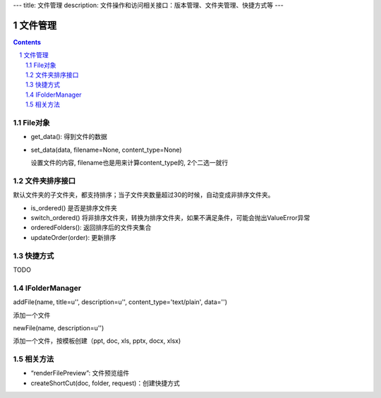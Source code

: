 ---
title: 文件管理
description: 文件操作和访问相关接口：版本管理、文件夹管理、快捷方式等
---

==========
文件管理
==========

.. Contents::
.. sectnum::

File对象
=====================================
- get_data(): 得到文件的数据
- set_data(data, filename=None, content_type=None)

  设置文件的内容, filename也是用来计算content_type的, 2个二选一就行

文件夹排序接口
=====================
默认文件夹的子文件夹，都支持排序；当子文件夹数量超过30的时候，自动变成非排序文件夹。

- is_ordered() 是否是排序文件夹
- switch_ordered() 将非排序文件夹，转换为排序文件夹，如果不满足条件，可能会抛出ValueError异常
- orderedFolders(): 返回排序后的文件夹集合 
- updateOrder(order): 更新排序

快捷方式
================

TODO

IFolderManager
=====================================
addFile(name, title=u'', description=u'', content_type='text/plain', data='')

添加一个文件

newFile(name, description=u'')

添加一个文件，按模板创建（ppt, doc, xls, pptx, docx, xlsx)

相关方法
=====================================
- “renderFilePreview”: 文件预览组件
- createShortCut(doc, folder, request)：创建快捷方式
